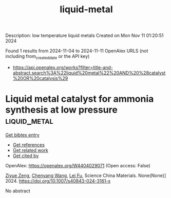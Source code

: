#+TITLE: liquid-metal
Description: low temperature liquid metals
Created on Mon Nov 11 01:20:51 2024

Found 1 results from 2024-11-04 to 2024-11-11
OpenAlex URLS (not including from_created_date or the API key)
- [[https://api.openalex.org/works?filter=title-and-abstract.search%3A%22liquid%20metal%22%20AND%20%28catalyst%20OR%20catalysis%29]]

* Liquid metal catalyst for ammonia synthesis at low pressure  :liquid_metal:
:PROPERTIES:
:UUID: https://openalex.org/W4404029071
:TOPICS: Ammonia Synthesis and Electrocatalysis, Catalytic Nanomaterials, Materials and Methods for Hydrogen Storage
:PUBLICATION_DATE: 2024-10-29
:END:    
    
[[elisp:(doi-add-bibtex-entry "https://doi.org/10.1007/s40843-024-3161-x")][Get bibtex entry]] 

- [[elisp:(progn (xref--push-markers (current-buffer) (point)) (oa--referenced-works "https://openalex.org/W4404029071"))][Get references]]
- [[elisp:(progn (xref--push-markers (current-buffer) (point)) (oa--related-works "https://openalex.org/W4404029071"))][Get related work]]
- [[elisp:(progn (xref--push-markers (current-buffer) (point)) (oa--cited-by-works "https://openalex.org/W4404029071"))][Get cited by]]

OpenAlex: https://openalex.org/W4404029071 (Open access: False)
    
[[https://openalex.org/A5102257326][Ziyue Zeng]], [[https://openalex.org/A5100424712][Chenyang Wang]], [[https://openalex.org/A5100608558][Lei Fu]], Science China Materials. None(None)] 2024. https://doi.org/10.1007/s40843-024-3161-x 
     
No abstract    

    
